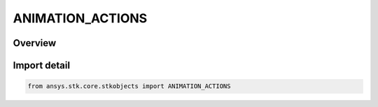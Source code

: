 ANIMATION_ACTIONS
=================

.. py:class:: ansys.stk.core.stkobjects.ANIMATION_ACTIONS

   IntEnum


.. py:currentmodule:: ANIMATION_ACTIONS

Overview
--------

.. tab-set::

    .. tab-item:: Members
        
        .. list-table::
            :header-rows: 0
            :widths: auto

            * - :py:attr:`~ACTION_PLAY`
              - Play.

            * - :py:attr:`~ACTION_START`
              - Start.


Import detail
-------------

.. code-block:: python

    from ansys.stk.core.stkobjects import ANIMATION_ACTIONS


